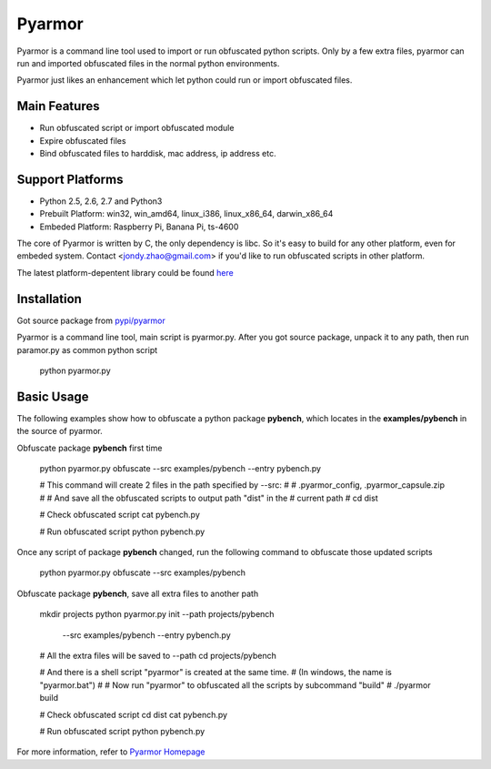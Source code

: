 Pyarmor
=======

Pyarmor is a command line tool used to import or run obfuscated python
scripts. Only by a few extra files, pyarmor can run and imported
obfuscated files in the normal python environments.

Pyarmor just likes an enhancement which let python could run or import
obfuscated files.

Main Features
-------------

- Run obfuscated script or import obfuscated module
- Expire obfuscated files
- Bind obfuscated files to harddisk, mac address, ip address etc.

Support Platforms
-----------------

- Python 2.5, 2.6, 2.7 and Python3

- Prebuilt Platform: win32, win_amd64, linux_i386, linux_x86_64, darwin_x86_64

- Embeded Platform: Raspberry Pi, Banana Pi, ts-4600

The core of Pyarmor is written by C, the only dependency is libc. So
it's easy to build for any other platform, even for embeded
system. Contact <jondy.zhao@gmail.com> if you'd like to run obfuscated
scripts in other platform.

The latest platform-depentent library could be found `here <http://pyarmor.dashingsoft.com/downloads/platforms>`_

Installation
------------

Got source package from `pypi/pyarmor <https://pypi.python.org/pypi/pyarmor>`_

Pyarmor is a command line tool, main script is pyarmor.py. After you
got source package, unpack it to any path, then run paramor.py as
common python script

    python pyarmor.py

Basic Usage
-----------

The following examples show how to obfuscate a python package
**pybench**, which locates in the **examples/pybench** in the source
of pyarmor.

Obfuscate package **pybench** first time

    python pyarmor.py obfuscate --src examples/pybench --entry pybench.py

    # This command will create 2 files in the path specified by --src:
    #
    #    .pyarmor_config, .pyarmor_capsule.zip
    #
    # And save all the obfuscated scripts to output path "dist" in the
    # current path
    #
    cd dist

    # Check obfuscated script
    cat pybench.py

    # Run obfuscated script
    python pybench.py


Once any script of package **pybench** changed, run the following
command to obfuscate those updated scripts

    python pyarmor.py obfuscate --src examples/pybench


Obfuscate package **pybench**, save all extra files to another path

    mkdir projects
    python pyarmor.py init --path projects/pybench \
                           --src examples/pybench --entry pybench.py

    # All the extra files will be saved to --path
    cd projects/pybench

    # And there is a shell script "pyarmor" is created at the same time.
    # (In windows, the name is "pyarmor.bat")
    #
    # Now run "pyarmor" to obfuscated all the scripts by subcommand "build"
    #
    ./pyarmor build

    # Check obfuscated script
    cd dist
    cat pybench.py

    # Run obfuscated script
    python pybench.py

For more information, refer to `Pyarmor Homepage <https://github.com/dashingsoft/pyarmor>`_
